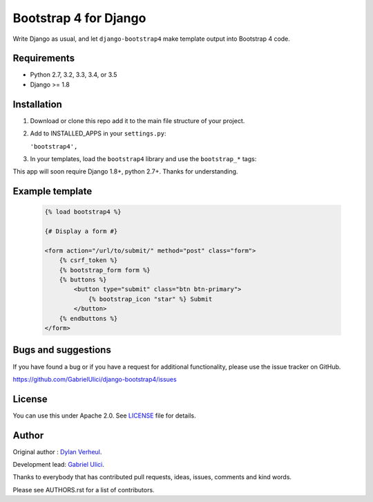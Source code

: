 ======================
Bootstrap 4 for Django
======================

Write Django as usual, and let ``django-bootstrap4`` make template output into Bootstrap 4 code.


.. image:: https://img.shields.io/travis/GabrielUlici/django-bootstrap4/master.svg
    :target: https://travis-ci.org/GabrielUlici/django-bootstrap4

.. image:: https://img.shields.io/coveralls/GabrielUlici/django-bootstrap4/master.svg
  :target: https://coveralls.io/r/GabrielUlici/django-bootstrap4?branch=master


Requirements
------------

- Python 2.7, 3.2, 3.3, 3.4, or 3.5
- Django >= 1.8


Installation
------------

.. 1. Install using pip:

..   ``pip install django-bootstrap4``

   Alternatively, you can install download or clone this repo and call ``pip install -e .``.
   
1. Download or clone this repo add it to the main file structure of your project.

2. Add to INSTALLED_APPS in your ``settings.py``:

   ``'bootstrap4',``

3. In your templates, load the ``bootstrap4`` library and use the ``bootstrap_*`` tags:

This app will soon require Django 1.8+, python 2.7+. Thanks for understanding.


Example template
----------------

   .. code:: Django

    {% load bootstrap4 %}

    {# Display a form #}

    <form action="/url/to/submit/" method="post" class="form">
        {% csrf_token %}
        {% bootstrap_form form %}
        {% buttons %}
            <button type="submit" class="btn btn-primary">
                {% bootstrap_icon "star" %} Submit
            </button>
        {% endbuttons %}
    </form>


.. Documentation
.. -------------

.. The full documentation is at http://django-bootstrap4.readthedocs.org/.


Bugs and suggestions
--------------------

If you have found a bug or if you have a request for additional functionality, please use the issue tracker on GitHub.

https://github.com/GabrielUlici/django-bootstrap4/issues


License
-------

You can use this under Apache 2.0. See `LICENSE
<LICENSE>`_ file for details.


Author
------

.. Developed and maintained by `Zostera <https://zostera.nl/>`_.

Original author : `Dylan Verheul <https://github.com/dyve>`_.

Development lead: `Gabriel Ulici <https://github.com/GabrielUlici>`_.

Thanks to everybody that has contributed pull requests, ideas, issues, comments and kind words.

Please see AUTHORS.rst for a list of contributors.
